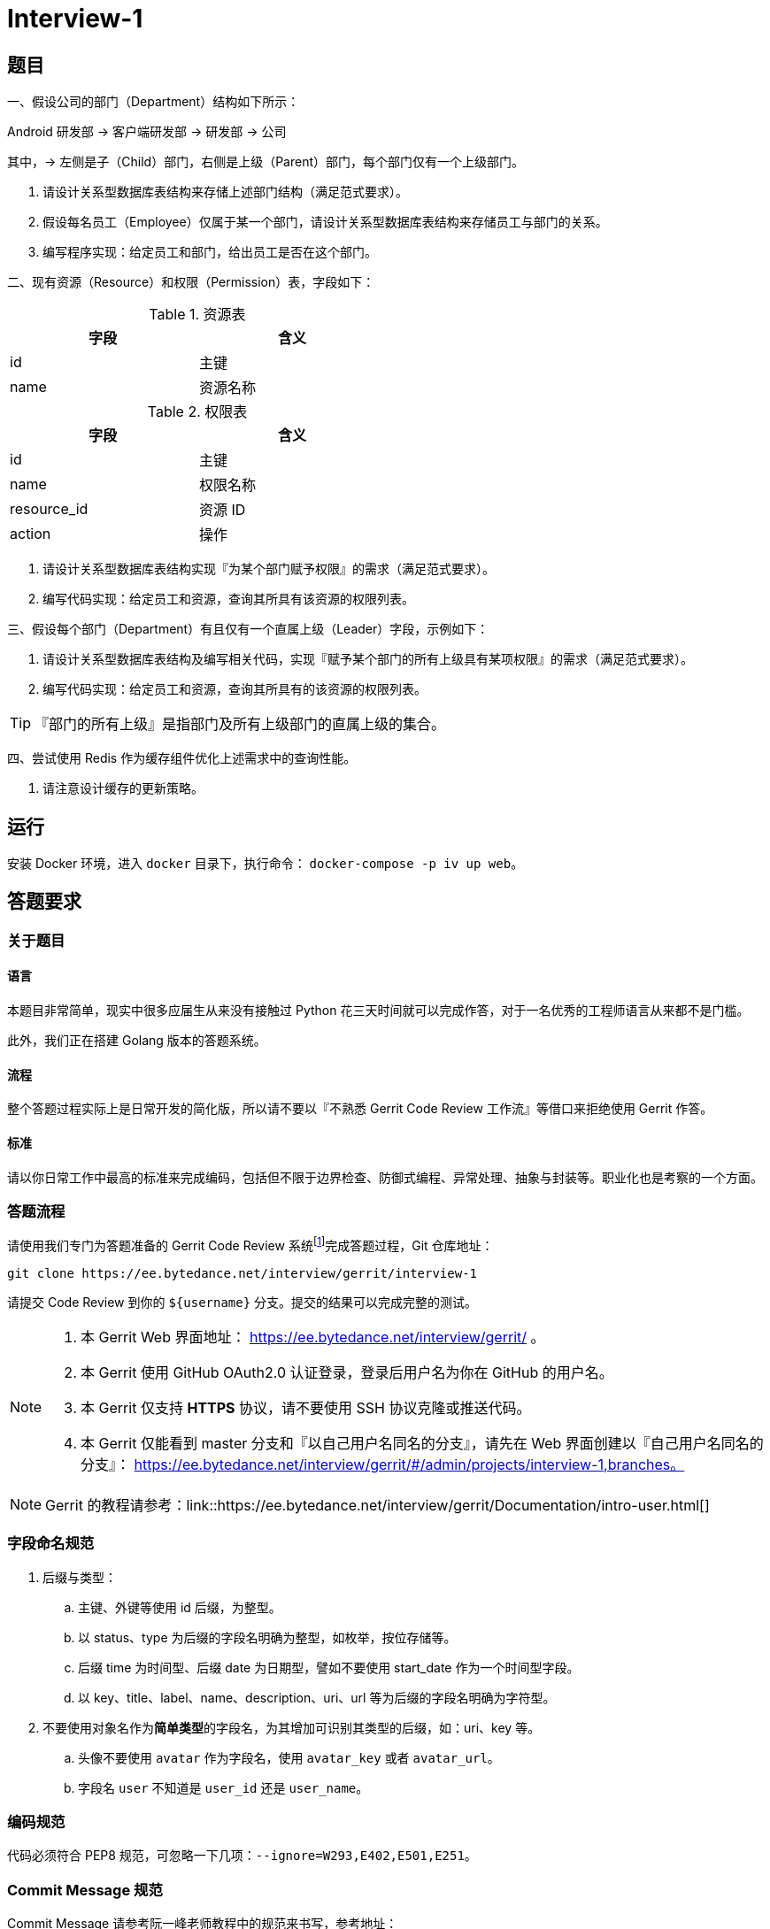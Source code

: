 = Interview-1

== 题目

一、假设公司的部门（Department）结构如下所示：

====
Android 研发部 -> 客户端研发部 -> 研发部 -> 公司
====

其中，-> 左侧是子（Child）部门，右侧是上级（Parent）部门，每个部门仅有一个上级部门。

1. 请设计关系型数据库表结构来存储上述部门结构（满足范式要求）。
2. 假设每名员工（Employee）仅属于某一个部门，请设计关系型数据库表结构来存储员工与部门的关系。
3. 编写程序实现：给定员工和部门，给出员工是否在这个部门。

二、现有资源（Resource）和权限（Permission）表，字段如下：

.资源表
[cols="2", width="50%", frame="topbot", options="header"]
|====
| 字段 | 含义
| id | 主键
| name | 资源名称
|====


.权限表
[cols="2", width="50%", frame="topbot", options="header"]
|====
| 字段 | 含义
| id | 主键
| name | 权限名称
| resource_id | 资源 ID
| action | 操作
|====

1. 请设计关系型数据库表结构实现『为某个部门赋予权限』的需求（满足范式要求）。
2. 编写代码实现：给定员工和资源，查询其所具有该资源的权限列表。

三、假设每个部门（Department）有且仅有一个直属上级（Leader）字段，示例如下：

1. 请设计关系型数据库表结构及编写相关代码，实现『赋予某个部门的所有上级具有某项权限』的需求（满足范式要求）。
2. 编写代码实现：给定员工和资源，查询其所具有的该资源的权限列表。

TIP: 『部门的所有上级』是指部门及所有上级部门的直属上级的集合。

四、尝试使用 Redis 作为缓存组件优化上述需求中的查询性能。

1. 请注意设计缓存的更新策略。

== 运行

安装 Docker 环境，进入 `docker` 目录下，执行命令： `docker-compose -p iv up web`。

== 答题要求

=== 关于题目

==== 语言

本题目非常简单，现实中很多应届生从来没有接触过 Python 花三天时间就可以完成作答，对于一名优秀的工程师语言从来都不是门槛。

此外，我们正在搭建 Golang 版本的答题系统。

==== 流程

整个答题过程实际上是日常开发的简化版，所以请不要以『不熟悉 Gerrit Code Review 工作流』等借口来拒绝使用 Gerrit 作答。

==== 标准

请以你日常工作中最高的标准来完成编码，包括但不限于边界检查、防御式编程、异常处理、抽象与封装等。职业化也是考察的一个方面。

=== 答题流程

请使用我们专门为答题准备的 Gerrit Code Review 系统footnote:[https://www.gerritcodereview.com/]完成答题过程，Git 仓库地址：

```
git clone https://ee.bytedance.net/interview/gerrit/interview-1
```

请提交 Code Review 到你的 `${username}` 分支。提交的结果可以完成完整的测试。

[NOTE]
====
. 本 Gerrit Web 界面地址： https://ee.bytedance.net/interview/gerrit/ 。
. 本 Gerrit 使用 GitHub OAuth2.0 认证登录，登录后用户名为你在 GitHub 的用户名。
. 本 Gerrit 仅支持 **HTTPS** 协议，请不要使用 SSH 协议克隆或推送代码。
. 本 Gerrit 仅能看到 master 分支和『以自己用户名同名的分支』，请先在 Web 界面创建以『自己用户名同名的分支』： https://ee.bytedance.net/interview/gerrit/#/admin/projects/interview-1,branches。
====

NOTE: Gerrit 的教程请参考：link::https://ee.bytedance.net/interview/gerrit/Documentation/intro-user.html[]

=== 字段命名规范

. 后缀与类型：
.. 主键、外键等使用 id 后缀，为整型。
.. 以 status、type 为后缀的字段名明确为整型，如枚举，按位存储等。
.. 后缀 time 为时间型、后缀 date 为日期型，譬如不要使用 start_date 作为一个时间型字段。
.. 以 key、title、label、name、description、uri、url 等为后缀的字段名明确为字符型。
. 不要使用对象名作为**简单类型**的字段名，为其增加可识别其类型的后缀，如：uri、key 等。
.. 头像不要使用 `avatar` 作为字段名，使用 `avatar_key` 或者 `avatar_url`。
.. 字段名 `user` 不知道是 `user_id` 还是 `user_name`。 

=== 编码规范

代码必须符合 PEP8 规范，可忽略一下几项：`--ignore=W293,E402,E501,E251`。

=== Commit Message 规范

Commit Message 请参考阮一峰老师教程中的规范来书写，参考地址：

```
http://www.ruanyifeng.com/blog/2016/01/commit_message_change_log.html
```

NOTE: 请候选人一定要注意规范化，职业化，请严格按照题目要求来作答，感谢配合。